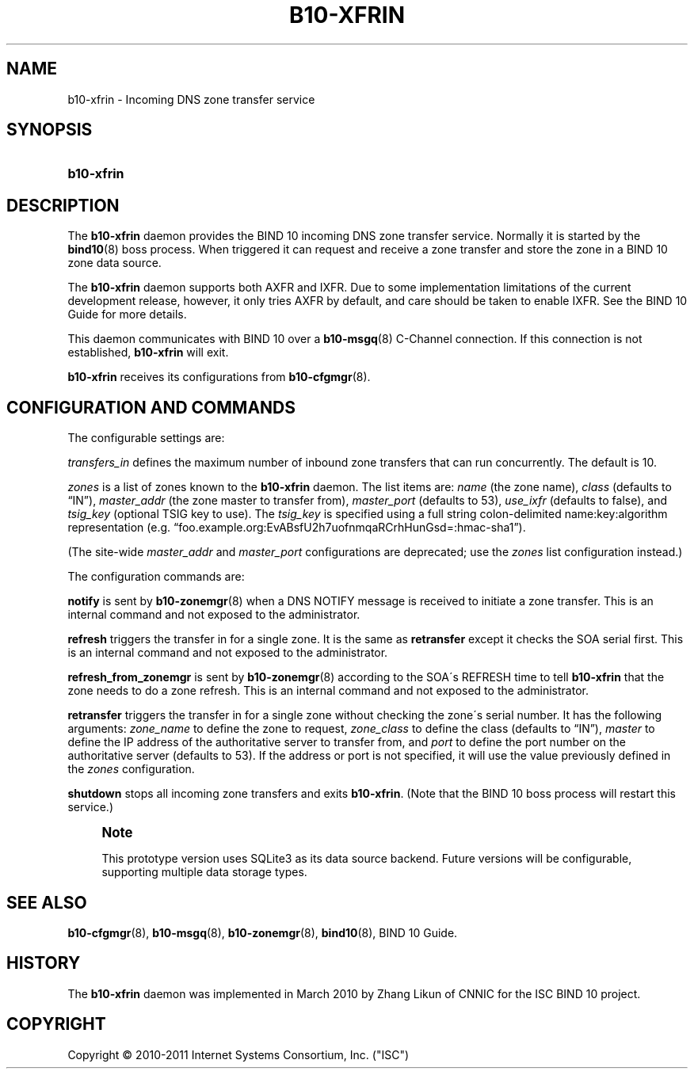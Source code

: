 '\" t
.\"     Title: b10-xfrin
.\"    Author: [FIXME: author] [see http://docbook.sf.net/el/author]
.\" Generator: DocBook XSL Stylesheets v1.75.2 <http://docbook.sf.net/>
.\"      Date: October 12, 2011
.\"    Manual: BIND10
.\"    Source: BIND10
.\"  Language: English
.\"
.TH "B10\-XFRIN" "8" "October 12, 2011" "BIND10" "BIND10"
.\" -----------------------------------------------------------------
.\" * set default formatting
.\" -----------------------------------------------------------------
.\" disable hyphenation
.nh
.\" disable justification (adjust text to left margin only)
.ad l
.\" -----------------------------------------------------------------
.\" * MAIN CONTENT STARTS HERE *
.\" -----------------------------------------------------------------
.SH "NAME"
b10-xfrin \- Incoming DNS zone transfer service
.SH "SYNOPSIS"
.HP \w'\fBb10\-xfrin\fR\ 'u
\fBb10\-xfrin\fR
.SH "DESCRIPTION"
.PP
The
\fBb10\-xfrin\fR
daemon provides the BIND 10 incoming DNS zone transfer service\&. Normally it is started by the
\fBbind10\fR(8)
boss process\&. When triggered it can request and receive a zone transfer and store the zone in a BIND 10 zone data source\&.
.PP
The
\fBb10\-xfrin\fR
daemon supports both AXFR and IXFR\&. Due to some implementation limitations of the current development release, however, it only tries AXFR by default, and care should be taken to enable IXFR\&. See the BIND 10 Guide for more details\&.
.PP
This daemon communicates with BIND 10 over a
\fBb10-msgq\fR(8)
C\-Channel connection\&. If this connection is not established,
\fBb10\-xfrin\fR
will exit\&.
.PP

\fBb10\-xfrin\fR
receives its configurations from
\fBb10-cfgmgr\fR(8)\&.
.SH "CONFIGURATION AND COMMANDS"
.PP
The configurable settings are:
.PP
\fItransfers_in\fR
defines the maximum number of inbound zone transfers that can run concurrently\&. The default is 10\&.
.PP

\fIzones\fR
is a list of zones known to the
\fBb10\-xfrin\fR
daemon\&. The list items are:
\fIname\fR
(the zone name),
\fIclass\fR
(defaults to
\(lqIN\(rq),
\fImaster_addr\fR
(the zone master to transfer from),
\fImaster_port\fR
(defaults to 53),
\fIuse_ixfr\fR
(defaults to false), and
\fItsig_key\fR
(optional TSIG key to use)\&. The
\fItsig_key\fR
is specified using a full string colon\-delimited name:key:algorithm representation (e\&.g\&.
\(lqfoo\&.example\&.org:EvABsfU2h7uofnmqaRCrhHunGsd=:hmac\-sha1\(rq)\&.
.PP
(The site\-wide
\fImaster_addr\fR
and
\fImaster_port\fR
configurations are deprecated; use the
\fIzones\fR
list configuration instead\&.)
.PP
The configuration commands are:
.PP

\fBnotify\fR
is sent by
\fBb10-zonemgr\fR(8)
when a DNS NOTIFY message is received to initiate a zone transfer\&.
This is an internal command and not exposed to the administrator\&.
.PP

\fBrefresh\fR
triggers the transfer in for a single zone\&. It is the same as
\fBretransfer\fR
except it checks the SOA serial first\&.
This is an internal command and not exposed to the administrator\&.

.PP

\fBrefresh_from_zonemgr\fR
is sent by
\fBb10-zonemgr\fR(8)
according to the SOA\'s REFRESH time to tell
\fBb10\-xfrin\fR
that the zone needs to do a zone refresh\&. This is an internal command and not exposed to the administrator\&.
.PP

\fBretransfer\fR
triggers the transfer in for a single zone without checking the zone\'s serial number\&. It has the following arguments:
\fIzone_name\fR
to define the zone to request,
\fIzone_class\fR
to define the class (defaults to
\(lqIN\(rq),
\fImaster\fR
to define the IP address of the authoritative server to transfer from, and
\fIport\fR
to define the port number on the authoritative server (defaults to 53)\&. If the address or port is not specified, it will use the value previously defined in the
\fIzones\fR
configuration\&.
.PP

\fBshutdown\fR
stops all incoming zone transfers and exits
\fBb10\-xfrin\fR\&. (Note that the BIND 10 boss process will restart this service\&.)
.if n \{\
.sp
.\}
.RS 4
.it 1 an-trap
.nr an-no-space-flag 1
.nr an-break-flag 1
.br
.ps +1
\fBNote\fR
.ps -1
.br
.PP
This prototype version uses SQLite3 as its data source backend\&. Future versions will be configurable, supporting multiple data storage types\&.
.sp .5v
.RE
.SH "SEE ALSO"
.PP

\fBb10-cfgmgr\fR(8),
\fBb10-msgq\fR(8),
\fBb10-zonemgr\fR(8),
\fBbind10\fR(8),
BIND 10 Guide\&.
.SH "HISTORY"
.PP
The
\fBb10\-xfrin\fR
daemon was implemented in March 2010 by Zhang Likun of CNNIC for the ISC BIND 10 project\&.
.SH "COPYRIGHT"
.br
Copyright \(co 2010-2011 Internet Systems Consortium, Inc. ("ISC")
.br
